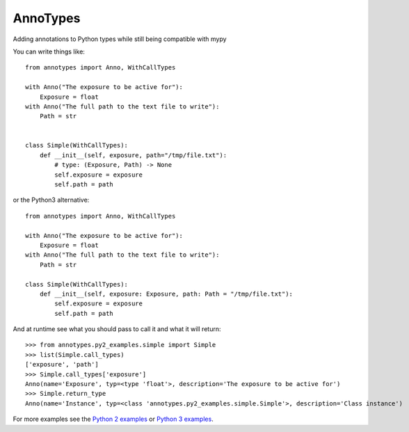 AnnoTypes
=========

|build_status| |coverage|

Adding annotations to Python types while still being compatible with mypy

You can write things like::

    from annotypes import Anno, WithCallTypes

    with Anno("The exposure to be active for"):
        Exposure = float
    with Anno("The full path to the text file to write"):
        Path = str


    class Simple(WithCallTypes):
        def __init__(self, exposure, path="/tmp/file.txt"):
            # type: (Exposure, Path) -> None
            self.exposure = exposure
            self.path = path


or the Python3 alternative::

    from annotypes import Anno, WithCallTypes

    with Anno("The exposure to be active for"):
        Exposure = float
    with Anno("The full path to the text file to write"):
        Path = str

    class Simple(WithCallTypes):
        def __init__(self, exposure: Exposure, path: Path = "/tmp/file.txt"):
            self.exposure = exposure
            self.path = path


And at runtime see what you should pass to call it and what it will return::

    >>> from annotypes.py2_examples.simple import Simple
    >>> list(Simple.call_types)
    ['exposure', 'path']
    >>> Simple.call_types['exposure']
    Anno(name='Exposure', typ=<type 'float'>, description='The exposure to be active for')
    >>> Simple.return_type
    Anno(name='Instance', typ=<class 'annotypes.py2_examples.simple.Simple'>, description='Class instance')

For more examples see the `Python 2 examples`_ or `Python 3 examples`_.

.. _Python 2 examples:
    https://github.com/dls-controls/annotypes/tree/master/annotypes/py2_examples

.. _Python 3 examples:
    https://github.com/dls-controls/annotypes/tree/master/annotypes/py3_examples


.. |build_status| image:: https://travis-ci.org/dls-controls/annotypes.svg?branch=master
    :target: https://travis-ci.org/dls-controls/annotypes
    :alt: Build Status

.. |coverage| image:: https://codecov.io/gh/dls-controls/annotypes/branch/master/graph/badge.svg
    :target: https://codecov.io/gh/dls-controls/annotypes
    :alt: Test coverage

